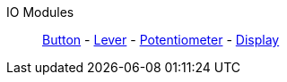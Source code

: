 IO Modules::
+
====
xref:buildings/ModularControlPanel/Button.adoc[Button]
-
xref:buildings/ModularControlPanel/Lever.adoc[Lever]
-
xref:buildings/ModularControlPanel/Potentiometer.adoc[Potentiometer]
-
xref:buildings/ModularControlPanel/Display.adoc[Display]
====